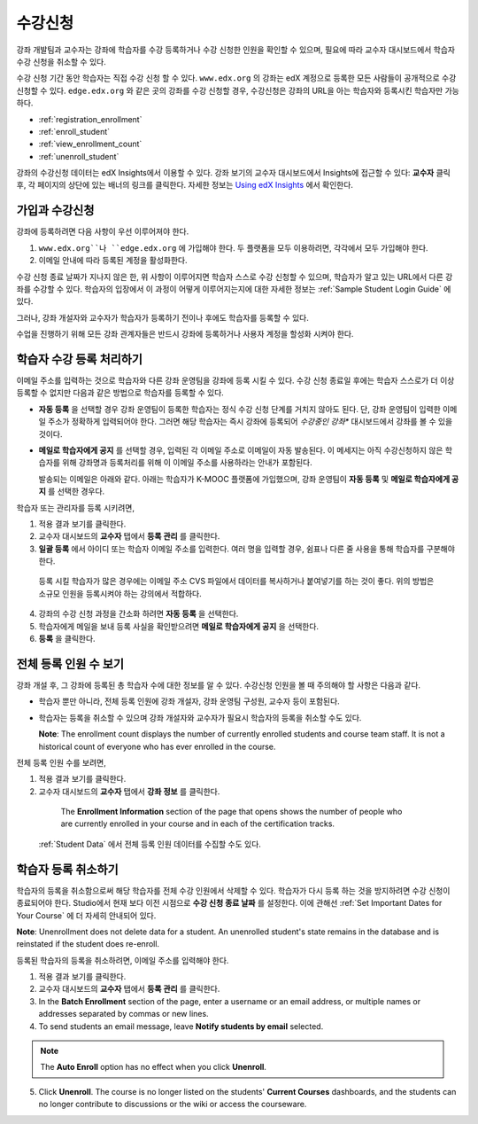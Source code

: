 .. _Enrollment:

##########################
수강신청
##########################

강좌 개발팀과 교수자는 강좌에 학습자를 수강 등록하거나 수강 신청한 인원을 확인할 수 있으며, 필요에 따라 교수자 대시보드에서 학습자 수강 신청을 취소할 수 있다.

수강 신청 기간 동안 학습자는 직접 수강 신청 할 수 있다. ``www.edx.org`` 의 강좌는  edX 계정으로 등록한 모든 사람들이 공개적으로 수강신청할 수 있다. ``edge.edx.org`` 와 같은 곳의 강좌를 수강 신청할 경우, 수강신청은 강좌의 URL을 아는 학습자와 등록시킨 학습자만 가능하다. 

* :ref:`registration_enrollment`

* :ref:`enroll_student`

* :ref:`view_enrollment_count`

* :ref:`unenroll_student`

강좌의  수강신청 데이터는  edX Insights에서 이용할 수 있다. 강좌 보기의 교수자 대시보드에서 Insights에 접근할 수 있다: **교수자** 클릭 후, 각 페이지의 상단에 있는 배너의 링크를 클릭한다. 자세한 정보는  `Using edX Insights`_ 에서 확인한다.

.. _registration_enrollment:

*********************************
가입과 수강신청
*********************************

강좌에 등록하려면 다음 사항이 우선 이루어져야 한다.

#.  ``www.edx.org``나 ``edge.edx.org`` 에 가입해야 한다. 두 플랫폼을 모두 이용하려면, 각각에서 모두 가입해야 한다.

#. 이메일 안내에 따라 등록된 계정을 활성화한다.

수강 신청 종료 날짜가 지나지 않은 한, 위 사항이 이루어지면 학습자 스스로 수강 신청할 수 있으며, 학습자가 알고 있는 URL에서 다른 강좌를 수강할 수 있다. 
학습자의 입장에서 이 과정이 어떻게 이루어지는지에 대한 자세한 정보는 :ref:`Sample Student Login Guide` 에 있다.

그러나, 강좌 개설자와 교수자가 학습자가 등록하기 전이나 후에도 학습자를 등록할 수 있다.

수업을 진행하기 위해 모든 강좌 관계자들은 반드시 강좌에 등록하거나 사용자 계정을 할성화 시켜야 한다.

.. _enroll_student:

*********************************
학습자 수강 등록 처리하기
*********************************

이메일 주소를 입력하는 것으로 학습자와 다른 강좌 운영팀을 강좌에 등록 시킬 수 있다. 수강 신청 종료일 후에는 학습자 스스로가 더 이상 등록할 수 없지만 다음과 같은 방법으로 학습자를 등록할 수 있다. 


* **자동 등록** 을 선택할 경우 강좌 운영팀이 등록한 학습자는
  정식 수강 신청 단계를 거치지 않아도 된다. 단, 강좌 운영팀이 입력한 이메일 주소가 정확하게 입력되어야
  한다. 그러면 해당 학습자는 즉시 강좌에 등록되어
  *수강중인 강좌**  대시보드에서 강좌를 볼 수 있을 것이다.

* **메일로 학습자에게 공지** 를 선택할 경우, 입력된 각 이메일 주소로
  이메일이 자동 발송된다. 이 메세지는 아직 수강신청하지 않은 학습자를 위해
  강좌명과 등록처리를 위해 이 이메일 주소를 사용하라는 안내가 포함된다.
  
  발송되는 이메일은 아래와 같다. 아래는 학습자가 K-MOOC 플랫폼에 가입했으며, 강좌 운영팀이 **자동 등록** 및 
  **메일로 학습자에게 공지** 를 선택한 경우다.

  .. image:: ../../../shared/building_and_running_chapters/Images/Course_Enrollment_Email.png
        :alt: Email message inviting a student to enroll in an edx.org course

학습자 또는 관리자를 등록 시키려면, 

#. 적용 결과 보기를 클릭한다.  

#. 교수자 대시보드의 **교수자** 탭에서 **등록 관리** 를 클릭한다.

#. **일괄 등록** 에서 아이디 또는 학습자 이메일 주소를 입력한다. 
   여러 명을 입력할 경우, 쉼표나 다른 줄 사용을 통해 학습자를 구분해야 한다. 

  등록 시킬 학습자가 많은 경우에는 이메일 주소 CVS 파일에서 데이터를 
  복사하거나 붙여넣기를 하는 것이 좋다. 위의 방법은 소규모 인원을 등록시켜야 하는 강의에서 적합하다.

4. 강좌의 수강 신청 과정을 간소화 하려면 **자동 등록** 을 선택한다.  

#. 학습자에게 메일을 보내 등록 사실을 확인받으려면 **메일로 학습자에게 공지** 을 선택한다.

#. **등록** 을 클릭한다.

.. _view_enrollment_count:

***************************
전체 등록 인원 수 보기
***************************

강좌 개설 후, 그 강좌에 등록된 총 학습자 수에 대한 정보를 알 수 있다. 수강신청 인원을 볼 때 주의해야 할 사항은 다음과 같다. 

* 학습자 뿐만 아니라, 전체 등록 인원에 강좌 개설자, 강좌 운영팀 구성원, 교수자 등이 포함된다. 

* 학습자는 등록을 취소할 수 있으며 강좌 개설자와 교수자가 필요시 학습자의 등록을 취소할 수도 있다. 
 
  **Note**: The enrollment count displays the number of currently enrolled
  students and course team staff. It is not a historical count of everyone who
  has ever enrolled in the course.

전체 등록 인원 수를 보려면,

#. 적용 결과 보기를 클릭한다.  

#. 교수자 대시보드의 **교수자** 탭에서 **강좌 정보** 를 클릭한다. 

  The **Enrollment Information** section of the page that opens shows the
  number of people who are currently enrolled in your course and in each of the
  certification tracks.

 :ref:`Student Data` 에서 전체 등록 인원 데이터를 수집할 수도 있다.

.. _unenroll_student:

*********************************
학습자 등록 취소하기
*********************************

학습자의 등록을 취소함으로써 해당 학습자를 전체 수강 인원에서 삭제할 수 있다. 학습자가 다시 등록 하는 것을 방지하려면 수강 신청이 종료되어야 한다. Studio에서 현재 보다 이전 시점으로 **수강 신청 종료 날짜** 를 설정한다. 이에 관해선
:ref:`Set Important Dates for Your Course` 에 더 자세히 안내되어 있다.

**Note**: Unenrollment does not delete data for a student. An unenrolled
student's state remains in the database and is reinstated if the student does
re-enroll.

등록된 학습자의 등록을 취소하려면, 이메일 주소를 입력해야 한다. 

#. 적용 결과 보기를 클릭한다.  

#. 교수자 대시보드의 **교수자** 탭에서 **등록 관리** 를 클릭한다.

#. In the **Batch Enrollment** section of the page, enter a username or an email
   address, or multiple names or addresses separated by commas or new lines.

#. To send students an email message, leave **Notify students by email**
   selected.

.. note:: The **Auto Enroll** option has no effect when you click **Unenroll**.

5. Click **Unenroll**. The course is no longer listed on the students'
   **Current Courses** dashboards, and the students can no longer contribute to
   discussions or the wiki or access the courseware.


.. _Using edX Insights: http://edx-insights.readthedocs.org/en/latest/
